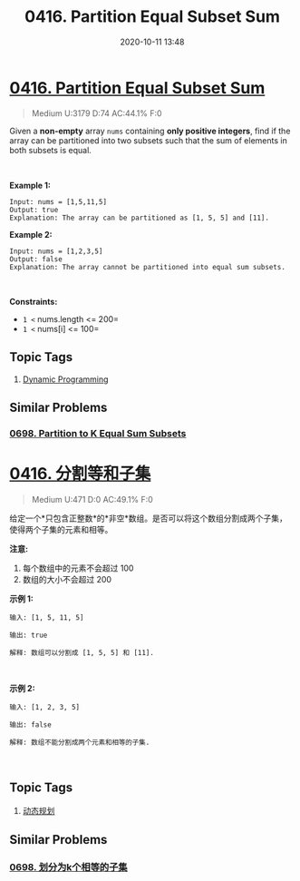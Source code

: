 #+TITLE: 0416. Partition Equal Subset Sum
#+DATE: 2020-10-11 13:48
#+LAST_MODIFIED: 2020-10-11 13:48
#+STARTUP: overview
#+HUGO_WEIGHT: auto
#+HUGO_AUTO_SET_LASTMOD: t
#+EXPORT_FILE_NAME: 0416-partition-equal-subset-sum
#+HUGO_BASE_DIR:~/G/blog
#+HUGO_SECTION: leetcode
#+HUGO_CATEGORIES:leetcode
#+HUGO_TAGS: Leetcode Algorithms DynamicProgramming

* [[https://leetcode.com/problems/partition-equal-subset-sum/][0416. Partition Equal Subset Sum]]
:PROPERTIES:
:VISIBILITY: children
:END:

#+begin_quote
Medium U:3179 D:74 AC:44.1% F:0
#+end_quote

Given a *non-empty* array =nums= containing *only positive integers*,
find if the array can be partitioned into two subsets such that the sum
of elements in both subsets is equal.

 

*Example 1:*

#+BEGIN_EXAMPLE
  Input: nums = [1,5,11,5]
  Output: true
  Explanation: The array can be partitioned as [1, 5, 5] and [11].
#+END_EXAMPLE

*Example 2:*

#+BEGIN_EXAMPLE
  Input: nums = [1,2,3,5]
  Output: false
  Explanation: The array cannot be partitioned into equal sum subsets.
#+END_EXAMPLE

 

*Constraints:*

- =1 <= nums.length <= 200=
- =1 <= nums[i] <= 100=
** Topic Tags
1. [[https://leetcode.com/tag/dynamic-programming/][Dynamic Programming]]

** Similar Problems
*** [[https://leetcode.com/problems/partition-to-k-equal-sum-subsets/][0698. Partition to K Equal Sum Subsets]]

* [[https://leetcode-cn.com/problems/partition-equal-subset-sum/][0416. 分割等和子集]]
:PROPERTIES:
:VISIBILITY: folded
:END:

#+begin_quote
Medium U:471 D:0 AC:49.1% F:0
#+end_quote

给定一个*只包含正整数*的*非空*数组。是否可以将这个数组分割成两个子集，使得两个子集的元素和相等。

*注意:*

1. 每个数组中的元素不会超过 100
2. 数组的大小不会超过 200

*示例 1:*

#+BEGIN_EXAMPLE
  输入: [1, 5, 11, 5]

  输出: true

  解释: 数组可以分割成 [1, 5, 5] 和 [11].
#+END_EXAMPLE

 

*示例 2:*

#+BEGIN_EXAMPLE
  输入: [1, 2, 3, 5]

  输出: false

  解释: 数组不能分割成两个元素和相等的子集.
#+END_EXAMPLE

 
** Topic Tags
1. [[https://leetcode-cn.com/tag/dynamic-programming/][动态规划]]

** Similar Problems
*** [[https://leetcode-cn.com/problems/partition-to-k-equal-sum-subsets/][0698. 划分为k个相等的子集]]

